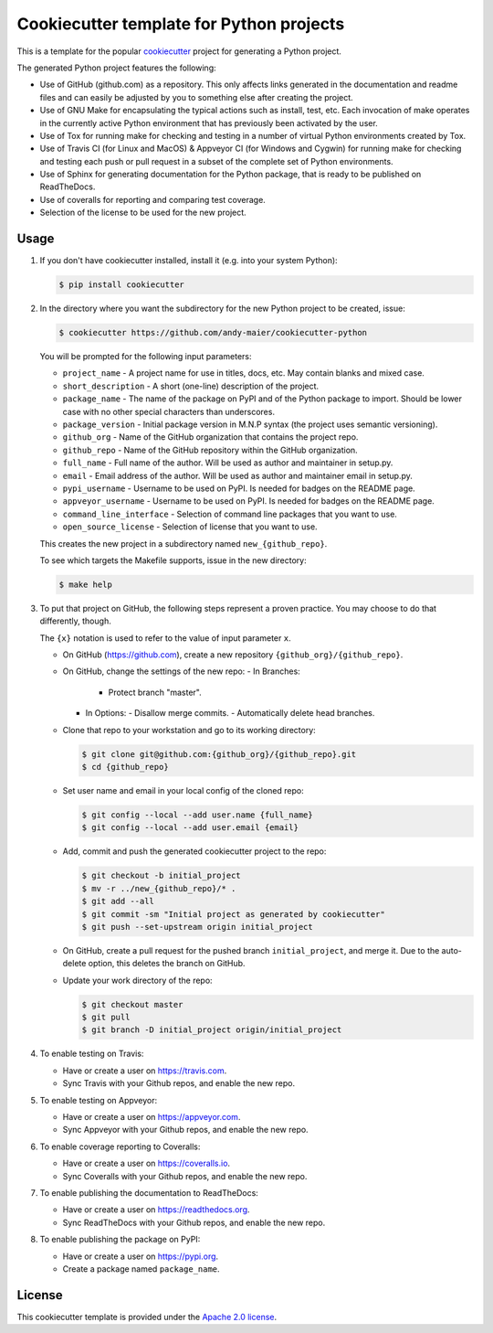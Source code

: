 Cookiecutter template for Python projects
=========================================

This is a template for the popular
`cookiecutter <https://cookiecutter.readthedocs.io/en/latest/>`_ project
for generating a Python project.

The generated Python project features the following:

* Use of GitHub (github.com) as a repository. This only affects links generated
  in the documentation and readme files and can easily be adjusted by you
  to something else after creating the project.
* Use of GNU Make for encapsulating the typical actions such as install,
  test, etc. Each invocation of make operates in the currently active
  Python environment that has previously been activated by the user.
* Use of Tox for running make for checking and testing in a number of virtual
  Python environments created by Tox.
* Use of Travis CI (for Linux and MacOS) & Appveyor CI (for Windows and Cygwin)
  for running make for checking and testing each push or pull request in a
  subset of the complete set of Python environments.
* Use of Sphinx for generating documentation for the Python package, that is
  ready to be published on ReadTheDocs.
* Use of coveralls for reporting and comparing test coverage.
* Selection of the license to be used for the new project.

Usage
-----

1.  If you don't have cookiecutter installed, install it (e.g. into your system
    Python):

    .. code-block:: bash

        $ pip install cookiecutter

2.  In the directory where you want the subdirectory for the new Python project
    to be created, issue:

    .. code-block:: bash

        $ cookiecutter https://github.com/andy-maier/cookiecutter-python

    You will be prompted for the following input parameters:

    * ``project_name`` - A project name for use in titles, docs, etc. May contain
      blanks and mixed case.
    * ``short_description`` - A short (one-line) description of the project.
    * ``package_name`` - The name of the package on PyPI and of the Python
      package to import. Should be lower case with no other special characters
      than underscores.
    * ``package_version`` - Initial package version in M.N.P syntax (the project
      uses semantic versioning).
    * ``github_org`` - Name of the GitHub organization that contains the project
      repo.
    * ``github_repo`` - Name of the GitHub repository within the GitHub
      organization.
    * ``full_name`` - Full name of the author. Will be used as author and
      maintainer in setup.py.
    * ``email`` - Email address of the author. Will be used as author and
      maintainer email in setup.py.
    * ``pypi_username`` - Username to be used on PyPI. Is needed for badges on
      the README page.
    * ``appveyor_username`` - Username to be used on PyPI. Is needed for badges
      on the README page.
    * ``command_line_interface`` - Selection of command line packages that you
      want to use.
    * ``open_source_license`` - Selection of license that you want to use.

    This creates the new project in a subdirectory named ``new_{github_repo}``.

    To see which targets the Makefile supports, issue in the new directory:

    .. code-block:: bash

        $ make help

3. To put that project on GitHub, the following steps represent a proven
   practice. You may choose to do that differently, though.

   The ``{x}`` notation is used to refer to the value of input parameter ``x``.

   - On GitHub (https://github.com), create a new repository
     ``{github_org}/{github_repo}``.

   - On GitHub, change the settings of the new repo:
     - In Branches:
       - Protect branch "master".
     - In Options:
       - Disallow merge commits.
       - Automatically delete head branches.

   - Clone that repo to your workstation and go to its working directory:

     .. code-block:: bash

         $ git clone git@github.com:{github_org}/{github_repo}.git
         $ cd {github_repo}

   - Set user name and email in your local config of the cloned repo:

     .. code-block:: bash

         $ git config --local --add user.name {full_name}
         $ git config --local --add user.email {email}

   - Add, commit and push the generated cookiecutter project to the repo:

     .. code-block:: bash

         $ git checkout -b initial_project
         $ mv -r ../new_{github_repo}/* .
         $ git add --all
         $ git commit -sm "Initial project as generated by cookiecutter"
         $ git push --set-upstream origin initial_project

   - On GitHub, create a pull request for the pushed branch ``initial_project``,
     and merge it. Due to the auto-delete option, this deletes the branch
     on GitHub.

   - Update your work directory of the repo:

     .. code-block:: bash

         $ git checkout master
         $ git pull
         $ git branch -D initial_project origin/initial_project

4.  To enable testing on Travis:

    - Have or create a user on https://travis.com.
    - Sync Travis with your Github repos, and enable the new repo.

5.  To enable testing on Appveyor:

    - Have or create a user on https://appveyor.com.
    - Sync Appveyor with your Github repos, and enable the new repo.

6.  To enable coverage reporting to Coveralls:

    - Have or create a user on https://coveralls.io.
    - Sync Coveralls with your Github repos, and enable the new repo.

7.  To enable publishing the documentation to ReadTheDocs:

    - Have or create a user on https://readthedocs.org.
    - Sync ReadTheDocs with your Github repos, and enable the new repo.

8.  To enable publishing the package on PyPI:

    - Have or create a user on https://pypi.org.
    - Create a package named ``package_name``.

License
-------

This cookiecutter template is provided under the
`Apache 2.0 license <LICENSE>`_.
